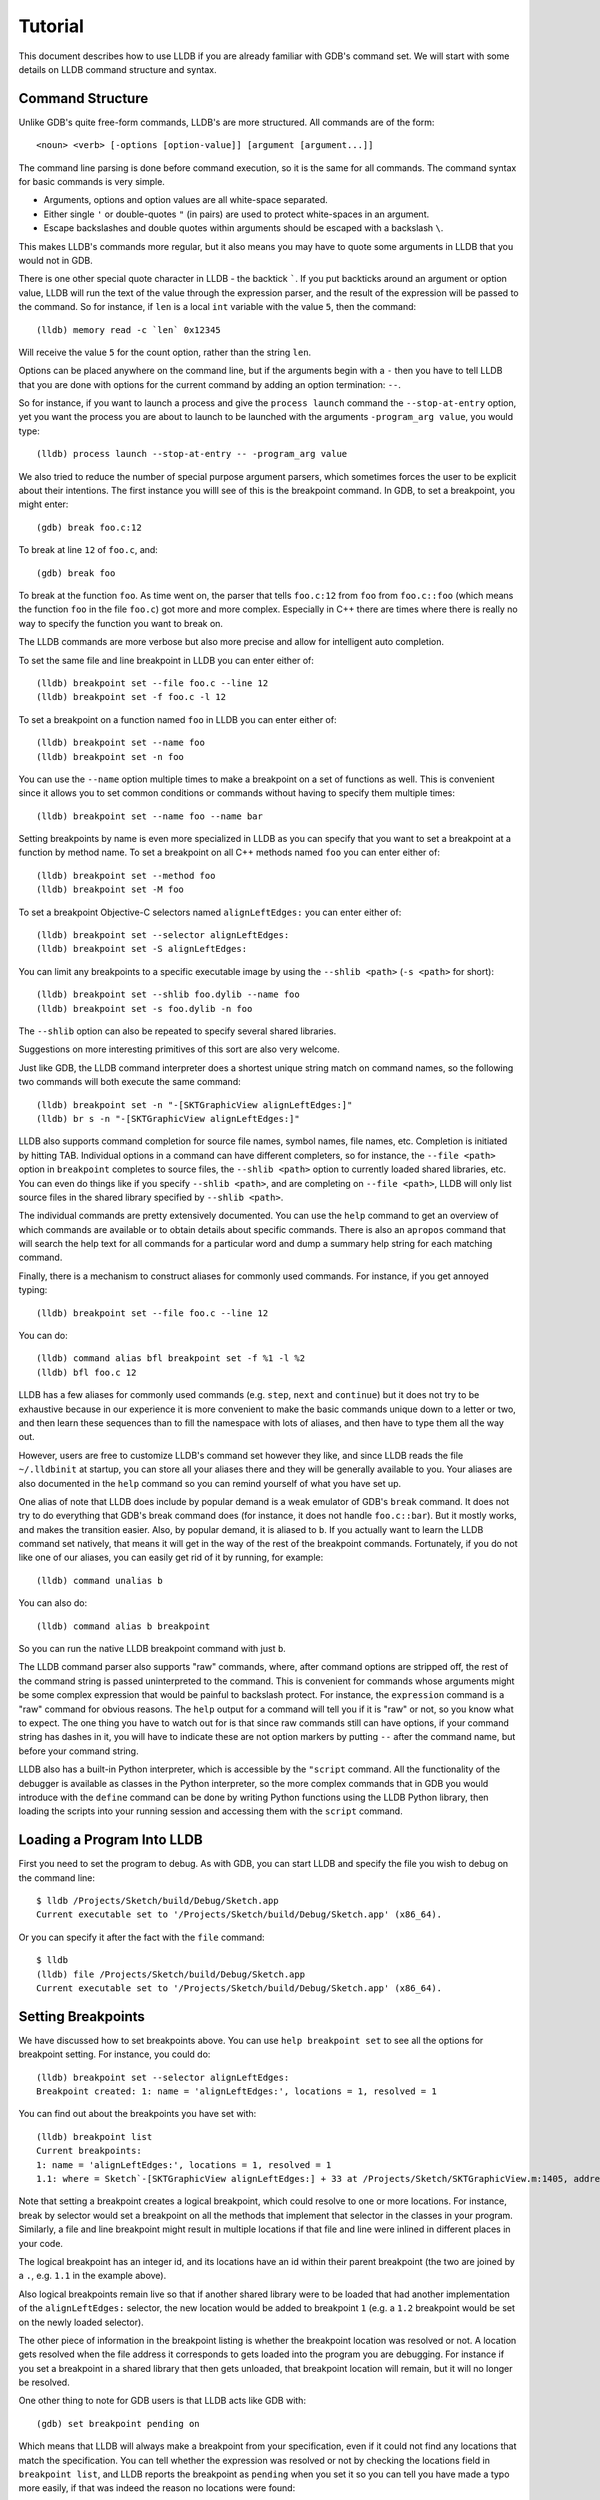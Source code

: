 Tutorial
========

This document describes how to use LLDB if you are already familiar with
GDB's command set. We will start with some details on LLDB command structure and
syntax.

Command Structure
-----------------

Unlike GDB's quite free-form commands, LLDB's are more structured. All commands
are of the form:

::

   <noun> <verb> [-options [option-value]] [argument [argument...]]

The command line parsing is done before command execution, so it is the same for
all commands. The command syntax for basic commands is very simple.

* Arguments, options and option values are all white-space separated.
* Either single ``'`` or double-quotes ``"`` (in pairs) are used to protect white-spaces
  in an argument.
* Escape backslashes and double quotes within arguments should be escaped
  with a backslash ``\``.

This makes LLDB's commands more regular, but it also means you may have to quote
some arguments in LLDB that you would not in GDB.

There is one other special quote character in LLDB - the backtick `````.
If you put backticks around an argument or option value, LLDB will run the text
of the value through the expression parser, and the result of the expression
will be passed to the command.  So for instance, if ``len`` is a local
``int`` variable with the value ``5``, then the command:

::

   (lldb) memory read -c `len` 0x12345

Will receive the value ``5`` for the count option, rather than the string ``len``.

Options can be placed anywhere on the command line, but if the arguments begin
with a ``-`` then you have to tell LLDB that you are done with options for the
current command by adding an option termination: ``--``.

So for instance, if you want to launch a process and give the ``process launch``
command the ``--stop-at-entry`` option, yet you want the process you are about
to launch to be launched with the arguments ``-program_arg value``, you would type:

::

   (lldb) process launch --stop-at-entry -- -program_arg value

We also tried to reduce the number of special purpose argument parsers, which
sometimes forces the user to be explicit about their intentions. The first
instance you willl see of this is the breakpoint command. In GDB, to set a
breakpoint, you might enter:

::

   (gdb) break foo.c:12

To break at line ``12`` of ``foo.c``, and:

::

   (gdb) break foo

To break at the function ``foo``. As time went on, the parser that tells ``foo.c:12``
from ``foo`` from ``foo.c::foo`` (which means the function ``foo`` in the file ``foo.c``)
got more and more complex. Especially in C++ there are times where there is
really no way to specify the function you want to break on.

The LLDB commands are more verbose but also more precise and allow for
intelligent auto completion.

To set the same file and line breakpoint in LLDB you can enter either of:

::

   (lldb) breakpoint set --file foo.c --line 12
   (lldb) breakpoint set -f foo.c -l 12

To set a breakpoint on a function named ``foo`` in LLDB you can enter either of:

::

   (lldb) breakpoint set --name foo
   (lldb) breakpoint set -n foo

You can use the ``--name`` option multiple times to make a breakpoint on a set of
functions as well. This is convenient since it allows you to set common
conditions or commands without having to specify them multiple times:

::

   (lldb) breakpoint set --name foo --name bar

Setting breakpoints by name is even more specialized in LLDB as you can specify
that you want to set a breakpoint at a function by method name. To set a
breakpoint on all C++ methods named ``foo`` you can enter either of:

::

   (lldb) breakpoint set --method foo
   (lldb) breakpoint set -M foo


To set a breakpoint Objective-C selectors named ``alignLeftEdges:`` you can enter either of:

::

   (lldb) breakpoint set --selector alignLeftEdges:
   (lldb) breakpoint set -S alignLeftEdges:

You can limit any breakpoints to a specific executable image by using the
``--shlib <path>`` (``-s <path>`` for short):

::

   (lldb) breakpoint set --shlib foo.dylib --name foo
   (lldb) breakpoint set -s foo.dylib -n foo

The ``--shlib`` option can also be repeated to specify several shared libraries.

Suggestions on more interesting primitives of this sort are also very welcome.

Just like GDB, the LLDB command interpreter does a shortest unique string match
on command names, so the following two commands will both execute the same
command:

::

   (lldb) breakpoint set -n "-[SKTGraphicView alignLeftEdges:]"
   (lldb) br s -n "-[SKTGraphicView alignLeftEdges:]"

LLDB also supports command completion for source file names, symbol names, file
names, etc. Completion is initiated by hitting TAB. Individual options in a
command can have different completers, so for instance, the ``--file <path>``
option in ``breakpoint`` completes to source files, the ``--shlib <path>`` option
to currently loaded shared libraries, etc. You can even do things like if you
specify ``--shlib <path>``, and are completing on ``--file <path>``, LLDB will only
list source files in the shared library specified by ``--shlib <path>``.

The individual commands are pretty extensively documented. You can use the ``help``
command to get an overview of which commands are available or to obtain details
about specific commands. There is also an ``apropos`` command that will search the
help text for all commands for a particular word and dump a summary help string
for each matching command.

Finally, there is a mechanism to construct aliases for commonly used commands.
For instance, if you get annoyed typing:

::

   (lldb) breakpoint set --file foo.c --line 12

You can do:

::

   (lldb) command alias bfl breakpoint set -f %1 -l %2
   (lldb) bfl foo.c 12

LLDB has a few aliases for commonly used commands (e.g. ``step``, ``next`` and
``continue``) but it does not try to be exhaustive because in our experience it
is more convenient to make the basic commands unique down to a letter or two,
and then learn these sequences than to fill the namespace with lots of aliases,
and then have to type them all the way out.

However, users are free to customize LLDB's command set however they like, and
since LLDB reads the file ``~/.lldbinit`` at startup, you can store all your
aliases there and they will be generally available to you. Your aliases are
also documented in the ``help`` command so you can remind yourself of what you have
set up.

One alias of note that LLDB does include by popular demand is a weak emulator of
GDB's ``break`` command. It does not try to do everything that GDB's break command
does (for instance, it does not handle ``foo.c::bar``). But it mostly works, and
makes the transition easier. Also, by popular demand, it is aliased to ``b``. If you
actually want to learn the LLDB command set natively, that means it will get in
the way of the rest of the breakpoint commands. Fortunately, if you do not like
one of our aliases, you can easily get rid of it by running, for example:

::

   (lldb) command unalias b

You can also do:

::

   (lldb) command alias b breakpoint

So you can run the native LLDB breakpoint command with just ``b``.

The LLDB command parser also supports "raw" commands, where, after command
options are stripped off, the rest of the command string is passed
uninterpreted to the command. This is convenient for commands whose arguments
might be some complex expression that would be painful to backslash protect.
For instance, the ``expression`` command is a "raw" command for obvious reasons.
The ``help`` output for a command will tell you if it is "raw" or not, so you
know what to expect. The one thing you have to watch out for is that since raw
commands still can have options, if your command string has dashes in it,
you will have to indicate these are not option markers by putting ``--`` after the
command name, but before your command string.

LLDB also has a built-in Python interpreter, which is accessible by the
``"script`` command. All the functionality of the debugger is available as classes
in the Python interpreter, so the more complex commands that in GDB you would
introduce with the ``define`` command can be done by writing Python functions
using the LLDB Python library, then loading the scripts into your running
session and accessing them with the ``script`` command.

Loading a Program Into LLDB
---------------------------

First you need to set the program to debug. As with GDB, you can start LLDB and
specify the file you wish to debug on the command line:

::

   $ lldb /Projects/Sketch/build/Debug/Sketch.app
   Current executable set to '/Projects/Sketch/build/Debug/Sketch.app' (x86_64).

Or you can specify it after the fact with the ``file`` command:

::

   $ lldb
   (lldb) file /Projects/Sketch/build/Debug/Sketch.app
   Current executable set to '/Projects/Sketch/build/Debug/Sketch.app' (x86_64).

Setting Breakpoints
-------------------

We have discussed how to set breakpoints above. You can use ``help breakpoint set``
to see all the options for breakpoint setting. For instance, you could do:

::

   (lldb) breakpoint set --selector alignLeftEdges:
   Breakpoint created: 1: name = 'alignLeftEdges:', locations = 1, resolved = 1

You can find out about the breakpoints you have set with:

::

   (lldb) breakpoint list
   Current breakpoints:
   1: name = 'alignLeftEdges:', locations = 1, resolved = 1
   1.1: where = Sketch`-[SKTGraphicView alignLeftEdges:] + 33 at /Projects/Sketch/SKTGraphicView.m:1405, address = 0x0000000100010d5b, resolved, hit count = 0


Note that setting a breakpoint creates a logical breakpoint, which could
resolve to one or more locations. For instance, break by selector would set a
breakpoint on all the methods that implement that selector in the classes in
your program. Similarly, a file and line breakpoint might result in multiple
locations if that file and line were inlined in different places in your code.

The logical breakpoint has an integer id, and its locations have an id within
their parent breakpoint (the two are joined by a ``.``, e.g. ``1.1`` in the example
above).

Also logical breakpoints remain live so that if another shared library were
to be loaded that had another implementation of the ``alignLeftEdges:`` selector,
the new location would be added to breakpoint ``1`` (e.g. a ``1.2`` breakpoint would
be set on the newly loaded selector).

The other piece of information in the breakpoint listing is whether the
breakpoint location was resolved or not. A location gets resolved when the file
address it corresponds to gets loaded into the program you are debugging. For
instance if you set a breakpoint in a shared library that then gets unloaded,
that breakpoint location will remain, but it will no longer be resolved.

One other thing to note for GDB users is that LLDB acts like GDB with:

::

   (gdb) set breakpoint pending on

Which means that LLDB will always make a breakpoint from your specification, even if it
could not find any locations that match the specification. You can tell whether
the expression was resolved or not by checking the locations field in
``breakpoint list``, and LLDB reports the breakpoint as ``pending`` when you set it so
you can tell you have made a typo more easily, if that was indeed the reason no
locations were found:

::

   (lldb) breakpoint set --file foo.c --line 12
   Breakpoint created: 2: file ='foo.c', line = 12, locations = 0 (pending)
   WARNING: Unable to resolve breakpoint to any actual locations.

You can delete, disable, set conditions and ignore counts either on all the
locations generated by your logical breakpoint, or on any one of the particular
locations your specification resolved to. For instance, if you wanted to add a
command to print a backtrace when you hit this breakpoint you could do:

::

   (lldb) breakpoint command add 1.1
   Enter your debugger command(s). Type 'DONE' to end.
   > bt
   > DONE

By default, the breakpoint command add command takes LLDB command line
commands. You can also specify this explicitly by passing the ``--command``
option. Use ``--script`` if you want to implement your breakpoint command using
the Python script instead.

This is a convenient point to bring up another feature of the LLDB command
``help``. Do:

::

   (lldb) help break command add
   Add a set of commands to a breakpoint, to be executed whenever the breakpoint is hit.

   Syntax: breakpoint command add <cmd-options> <breakpt-id>
   etc...

When you see arguments to commands specified in the ``Syntax`` section in angle brackets
like ``<breakpt-id>``, that indicates that that is some common argument type that
you can get further help on from the command system. So in this case you could
do:

::

   (lldb) help <breakpt-id> <breakpt-id> -- Breakpoint ID's consist major and
   minor numbers; the major etc...

Breakpoint Names
----------------

Breakpoints carry two orthogonal sets of information: one specifies where to set
the breakpoint, and the other how to react when the breakpoint is hit. The latter
set of information (e.g. commands, conditions, hit-count, auto-continue...) we
call breakpoint options.

It is fairly common to want to apply one set of options to a number of breakpoints.
For instance, you might want to check that ``self == nil`` and if it is, print a
backtrace and continue, on a number of methods. One convenient way to do that would
be to make all the breakpoints, then configure the options with:

::

   (lldb) breakpoint modify -c "self == nil" -C bt --auto-continue 1 2 3

That is not too bad, but you have to repeat this for every new breakpoint you make,
and if you wanted to change the options, you have to remember all the ones you are
using this way.

Breakpoint names provide a convenient solution to this problem. The simple solution
would be to use the name to gather the breakpoints you want to affect this way into
a group. So when you make the breakpoint you would do:

::

   (lldb) breakpoint set -N SelfNil

Then when you have made all your breakpoints, you can set up or modify the options
using the name to collect all the relevant breakpoints.

::

   (lldb) breakpoint modify -c "self == nil" -C bt --auto-continue SelfNil

That is better, but suffers from the problem that when new breakpoints get
added, they do not pick up these modifications, and the options only exist in
the context of actual breakpoints, so they are hard to store and reuse.

An even better solution is to make a fully configured breakpoint name:

::

   (lldb) breakpoint name configure -c "self == nil" -C bt --auto-continue SelfNil

Then you can apply the name to your breakpoints, and they will all pick up
these options. The connection from name to breakpoints remains live, so when
you change the options configured on the name, all the breakpoints pick up
those changes. This makes it easy to use configured names to experiment with
your options.

You can make breakpoint names in your ``.lldbinit`` file, so you can use them to
can behaviors that you have found useful and reapply them in future sessions.

You can also make a breakpoint name from the options set on a breakpoint:

::

   (lldb) breakpoint name configure -B 1 SelfNil

which makes it easy to copy behavior from one breakpoint to a set of others.

Setting Watchpoints
-------------------

In addition to breakpoints, you can use help watchpoint to see all the commands
for watchpoint manipulations. For instance, you might do the following to watch
a variable called ``global`` for write operation, but only stop if the condition
``(global==5)`` is true:

::

   (lldb) watch set var global
   Watchpoint created: Watchpoint 1: addr = 0x100001018 size = 4 state = enabled type = w
      declare @ '/Volumes/data/lldb/svn/ToT/test/functionalities/watchpoint/watchpoint_commands/condition/main.cpp:12'
   (lldb) watch modify -c '(global==5)'
   (lldb) watch list
   Current watchpoints:
   Watchpoint 1: addr = 0x100001018 size = 4 state = enabled type = w
      declare @ '/Volumes/data/lldb/svn/ToT/test/functionalities/watchpoint/watchpoint_commands/condition/main.cpp:12'
      condition = '(global==5)'
   (lldb) c
   Process 15562 resuming
   (lldb) about to write to 'global'...
   Process 15562 stopped and was programmatically restarted.
   Process 15562 stopped and was programmatically restarted.
   Process 15562 stopped and was programmatically restarted.
   Process 15562 stopped and was programmatically restarted.
   Process 15562 stopped
   * thread #1: tid = 0x1c03, 0x0000000100000ef5 a.out`modify + 21 at main.cpp:16, stop reason = watchpoint 1
      frame #0: 0x0000000100000ef5 a.out`modify + 21 at main.cpp:16
      13
      14  	static void modify(int32_t &var) {
      15  	    ++var;
   -> 16  	}
      17
      18  	int main(int argc, char** argv) {
      19  	    int local = 0;
   (lldb) bt
   * thread #1: tid = 0x1c03, 0x0000000100000ef5 a.out`modify + 21 at main.cpp:16, stop reason = watchpoint 1
      frame #0: 0x0000000100000ef5 a.out`modify + 21 at main.cpp:16
      frame #1: 0x0000000100000eac a.out`main + 108 at main.cpp:25
      frame #2: 0x00007fff8ac9c7e1 libdyld.dylib`start + 1
   (lldb) frame var global
   (int32_t) global = 5
   (lldb) watch list -v
   Current watchpoints:
   Watchpoint 1: addr = 0x100001018 size = 4 state = enabled type = w
      declare @ '/Volumes/data/lldb/svn/ToT/test/functionalities/watchpoint/watchpoint_commands/condition/main.cpp:12'
      condition = '(global==5)'
      hit_count = 5     ignore_count = 0
   (lldb)

Starting or Attaching to Your Program
-------------------------------------

To launch a program in LLDB you will use the ``process launch`` command or one of
its built in aliases:

::

   (lldb) process launch
   (lldb) run
   (lldb) r

You can also attach to a process by process ID or process name. When attaching
to a process by name, LLDB also supports the ``--waitfor`` option which waits for
the next process that has that name to show up, and attaches to it

::

   (lldb) process attach --pid 123
   (lldb) process attach --name Sketch
   (lldb) process attach --name Sketch --waitfor

After you launch or attach to a process, your process might stop somewhere:

::

   (lldb) process attach -p 12345
   Process 46915 Attaching
   Process 46915 Stopped
   1 of 3 threads stopped with reasons:
   * thread #1: tid = 0x2c03, 0x00007fff85cac76a, where = libSystem.B.dylib`__getdirentries64 + 10, stop reason = signal = SIGSTOP, queue = com.apple.main-thread

Note the line that says ``1 of 3 threads stopped with reasons:`` and the lines
that follow it. In a multi-threaded environment it is very common for more than
one thread to hit your breakpoint(s) before the kernel actually returns control
to the debugger. In that case, you will see all the threads that stopped for
some interesting reason listed in the stop message.

Controlling Your Program
------------------------

After launching, you can continue until you hit your breakpoint. The primitive commands
for process control all exist under the "thread" command:

::

   (lldb) thread continue
   Resuming thread 0x2c03 in process 46915
   Resuming process 46915
   (lldb)

At present you can only operate on one thread at a time, but the design will
ultimately support saying "step over the function in Thread 1, and step into the
function in Thread 2, and continue Thread 3" etc. When LLDB eventually supports
keeping some threads running while others are stopped this will be particularly
important. For convenience, however, all the stepping commands have easy aliases.
So ``thread continue`` is just ``c``, etc.

The other program stepping commands are pretty much the same as in GDB. You have got:

::

   (lldb) thread step-in    // The same as GDB's "step" or "s"
   (lldb) thread step-over  // The same as GDB's "next" or "n"
   (lldb) thread step-out   // The same as GDB's "finish" or "f"

By default, LLDB does defined aliases to all common GDB process control commands
(``s``, ``step``, ``n``, ``next``, ``finish``). If LLDB is missing any, please add
them to your ``~/.lldbinit`` file using the ``command alias`` command.

LLDB also supports the step by instruction versions:

::


   (lldb) thread step-inst       // The same as GDB's "stepi" / "si"
   (lldb) thread step-over-inst  // The same as GDB's "nexti" / "ni"

Finally, LLDB has a run until line or frame exit stepping mode:

::

   (lldb) thread until 100

This command will run the thread in the current frame until it reaches line 100
in this frame or stops if it leaves the current frame. This is a pretty close
equivalent to GDB's ``until`` command.

A process, by default, will share the LLDB terminal with the inferior process.
When in this mode, much like when debugging with GDB, when the process is
running anything you type will go to the ``STDIN`` of the inferior process. To
interrupt your inferior program, type ``CTRL+C``.

If you attach to a process, or launch a process with the ``--no-stdin`` option,
the command interpreter is always available to enter commands. It might be a
little disconcerting to GDB users to always have an ``(lldb)`` prompt. This allows
you to set a breakpoint, or use any other command without having to explicitly
interrupt the program you are debugging:

::

   (lldb) process continue
   (lldb) breakpoint set --name stop_here

There are many commands that won't work while running, and the command
interpreter will let you know when this is the case. Please file an issue if
it does not. This way of operation will set us up for a future debugging
mode called thread centric debugging. This mode will allow us to run all
threads and only stop the threads that are at breakpoints or have exceptions or
signals.

The commands that currently work while running include interrupting the process
to halt execution (``process interrupt``), getting the process status (``process status``),
breakpoint setting and clearing (``breakpoint [set|clear|enable|disable|list] ...``),
and memory reading and writing (``memory [read|write] ...``).

The question of disabling stdio when running brings up a good opportunity to
show how to set debugger properties. If you always want to run in
the ``--no-stdin`` mode, you can set this as a generic process property using the
LLDB ``settings`` command, which is equivalent to GDB's ``set`` command.
In this case you would say:

::

   (lldb) settings set target.process.disable-stdio true

Over time, GDB's ``set`` command became a wilderness of disordered options, so
that there were useful options that even experienced GDB users did not know
about because they were too hard to find. LLDB instead organizes the settings
hierarchically using the structure of the basic entities in the debugger. For
the most part anywhere you can specify a setting on a generic entity (threads,
for example) you can also apply the option to a particular instance. You can
view the available settings with the command ``settings list`` and there is help
on the settings command explaining how it works more generally.

Examining Thread State
----------------------

Once you have stopped, LLDB will choose a current thread, usually the one that
stopped "for a reason", and a current frame in that thread (on stop this is
always the bottom-most frame). Many the commands for inspecting state work on
this current thread/frame.

To inspect the current state of your process, you can start with the threads:

::

   (lldb) thread list
   Process 46915 state is Stopped
   * thread #1: tid = 0x2c03, 0x00007fff85cac76a, where = libSystem.B.dylib`__getdirentries64 + 10, stop reason = signal = SIGSTOP, queue = com.apple.main-thread
   thread #2: tid = 0x2e03, 0x00007fff85cbb08a, where = libSystem.B.dylib`kevent + 10, queue = com.apple.libdispatch-manager
   thread #3: tid = 0x2f03, 0x00007fff85cbbeaa, where = libSystem.B.dylib`__workq_kernreturn + 10

The ``*`` indicates that Thread 1 is the current thread. To get a backtrace for
that thread, do:

::

   (lldb) thread backtrace
   thread #1: tid = 0x2c03, stop reason = breakpoint 1.1, queue = com.apple.main-thread
   frame #0: 0x0000000100010d5b, where = Sketch`-[SKTGraphicView alignLeftEdges:] + 33 at /Projects/Sketch/SKTGraphicView.m:1405
   frame #1: 0x00007fff8602d152, where = AppKit`-[NSApplication sendAction:to:from:] + 95
   frame #2: 0x00007fff860516be, where = AppKit`-[NSMenuItem _corePerformAction] + 365
   frame #3: 0x00007fff86051428, where = AppKit`-[NSCarbonMenuImpl performActionWithHighlightingForItemAtIndex:] + 121
   frame #4: 0x00007fff860370c1, where = AppKit`-[NSMenu performKeyEquivalent:] + 272
   frame #5: 0x00007fff86035e69, where = AppKit`-[NSApplication _handleKeyEquivalent:] + 559
   frame #6: 0x00007fff85f06aa1, where = AppKit`-[NSApplication sendEvent:] + 3630
   frame #7: 0x00007fff85e9d922, where = AppKit`-[NSApplication run] + 474
   frame #8: 0x00007fff85e965f8, where = AppKit`NSApplicationMain + 364
   frame #9: 0x0000000100015ae3, where = Sketch`main + 33 at /Projects/Sketch/SKTMain.m:11
   frame #10: 0x0000000100000f20, where = Sketch`start + 52

You can also provide a list of threads to backtrace, or the keyword ``all`` to see all threads:

::

   (lldb) thread backtrace all

You can select the current thread, which will be used by default in all the
commands in the next section, with the ``thread select`` command:

::

   (lldb) thread select 2

where the thread index is just the one shown in the ``thread list`` listing.


Examining Stack Frame State
---------------------------

The most convenient way to inspect a frame's arguments and local variables is
to use the ``frame variable`` command:

::

   (lldb) frame variable
   self = (SKTGraphicView *) 0x0000000100208b40
   _cmd = (struct objc_selector *) 0x000000010001bae1
   sender = (id) 0x00000001001264e0
   selection = (NSArray *) 0x00000001001264e0
   i = (NSUInteger) 0x00000001001264e0
   c = (NSUInteger) 0x00000001001253b0

As you see above, if you do not specify any variable names, all arguments and
locals will be shown. If you call ``frame variable`` passing in the names of
particular local variables, only those variables will be printed. For instance:

::

   (lldb) frame variable self
   (SKTGraphicView *) self = 0x0000000100208b40

You can also pass in a path to some sub-element of one of the available locals,
and that sub-element will be printed. For instance:

::

   (lldb) frame variable self.isa
   (struct objc_class *) self.isa = 0x0000000100023730

The ``frame variable`` command is not a full expression parser but it does
support a few simple operations like ``&``, ``*``, ``->``, ``[]`` (no
overloaded operators). The array brackets can be used on pointers to treat
pointers as arrays:

::

   (lldb) frame variable *self
   (SKTGraphicView *) self = 0x0000000100208b40
   (NSView) NSView = {
   (NSResponder) NSResponder = {
   ...

   (lldb) frame variable &self
   (SKTGraphicView **) &self = 0x0000000100304ab

   (lldb) frame variable argv[0]
   (char const *) argv[0] = 0x00007fff5fbffaf8 "/Projects/Sketch/build/Debug/Sketch.app/Contents/MacOS/Sketch"

The frame variable command will also perform "object printing" operations on
variables (currently LLDB only supports ObjC printing, using the object's
``description`` method. Turn this on by passing the ``-o`` flag to frame variable:

::

   (lldb) frame variable -o self (SKTGraphicView *) self = 0x0000000100208b40 <SKTGraphicView: 0x100208b40>
   You can select another frame to view with the "frame select" command

   (lldb) frame select 9
   frame #9: 0x0000000100015ae3, where = Sketch`function1 + 33 at /Projects/Sketch/SKTFunctions.m:11

You can also move up and down the stack by passing the ``--relative`` (``-r``) option.
We also have built-in aliases ``u`` and ``d`` which behave like their GDB equivalents.
